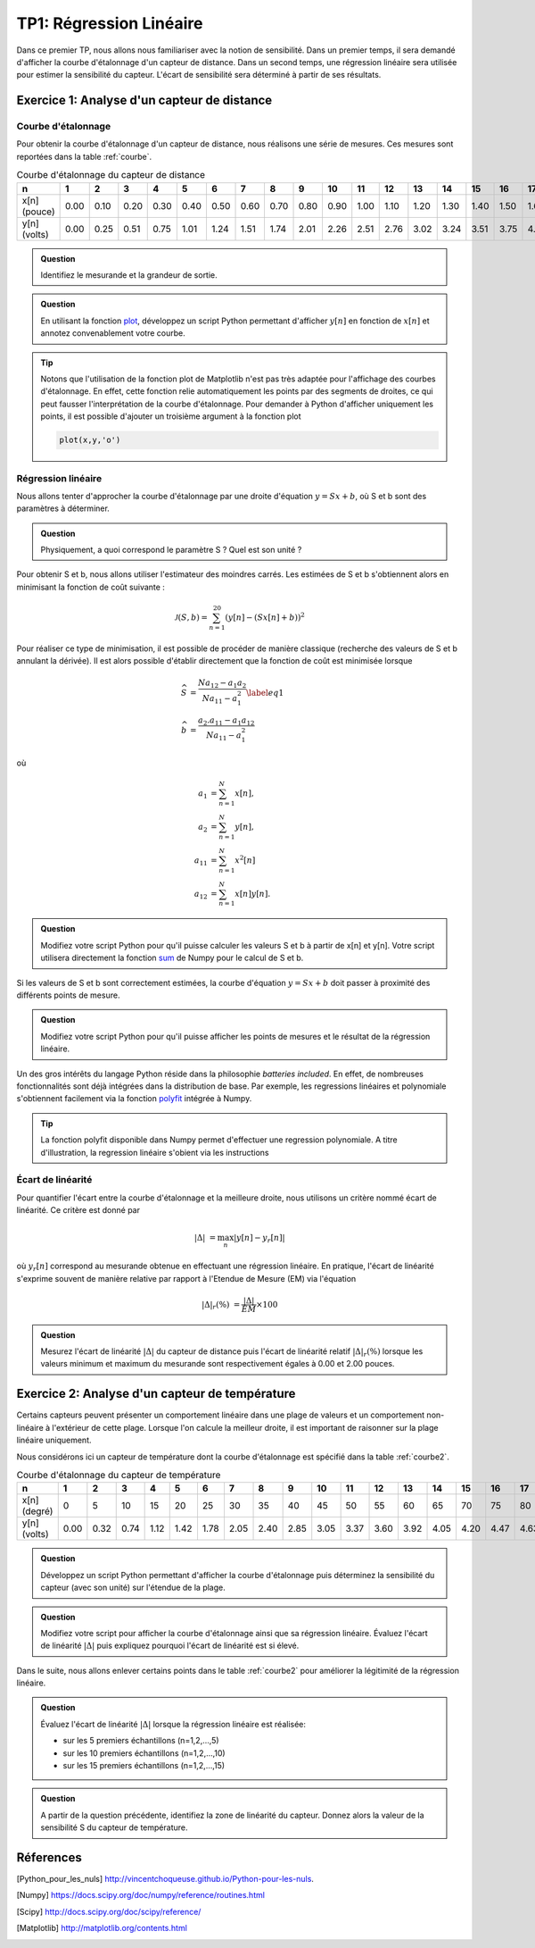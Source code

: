 TP1: Régression Linéaire
========================

Dans ce premier TP, nous allons nous familiariser avec la notion de sensibilité. Dans un premier temps, il sera demandé d'afficher la courbe d'étalonnage d'un capteur de distance. Dans un second temps, une régression linéaire sera utilisée pour estimer la sensibilité du capteur. L'écart de sensibilité sera déterminé à partir de ses résultats.

Exercice 1: Analyse d'un capteur de distance
--------------------------------------------

Courbe d'étalonnage
^^^^^^^^^^^^^^^^^^^

Pour obtenir la courbe d'étalonnage d'un capteur de distance, nous réalisons une série de
mesures. Ces mesures sont reportées dans la table :ref:`courbe`.

.. _courbe:

.. table:: Courbe d'étalonnage du capteur de distance

   +--------------+-----+-----+-----+-----+-----+-----+-----+-----+-----+-----+------+------+------+------+------+-----+------+------+-----+------+
   |       n      |  1  |  2  |  3  |  4  |  5  |  6  |  7  |  8  |  9  |  10 |  11  |  12  |  13  |  14  |  15  |  16 |  17  |  18  |  19 |  20  |
   +==============+=====+=====+=====+=====+=====+=====+=====+=====+=====+=====+======+======+======+======+======+=====+======+======+=====+======+
   | x[n] (pouce) |0.00 |0.10 |0.20 |0.30 |0.40 |0.50 |0.60 |0.70 |0.80 |0.90 |1.00  | 1.10 |1.20  |1.30  |1.40  |1.50 |1.60  |1.70  |1.80 |1.90  |
   +--------------+-----+-----+-----+-----+-----+-----+-----+-----+-----+-----+------+------+------+------+------+-----+------+------+-----+------+
   | y[n] (volts) |0.00 |0.25 |0.51 |0.75 |1.01 |1.24 |1.51 |1.74 |2.01 |2.26 | 2.51 |2.76  |3.02  |3.24  | 3.51 |3.75 |4.00  |4.26  |4.51 |4.75  |
   +--------------+-----+-----+-----+-----+-----+-----+-----+-----+-----+-----+------+------+------+------+------+-----+------+------+-----+------+


.. admonition:: Question

    Identifiez le mesurande et la grandeur de sortie.

.. admonition:: Question

   En utilisant la fonction `plot <http://matplotlib.org/examples/pylab_examples/simple_plot.html>`_, développez un script Python permettant d'afficher :math:`y[n]` en fonction de :math:`x[n]` et annotez convenablement votre courbe.

.. tip ::

    Notons que l'utilisation de la fonction plot de Matplotlib n'est pas très adaptée pour l'affichage des courbes d'étalonnage. En effet, cette fonction relie automatiquement les points par des segments de droites, ce qui peut fausser l'interprétation de la courbe d'étalonnage. Pour demander à Python d'afficher uniquement les points, il est possible d'ajouter un troisième argument à la fonction plot

    .. code::

        plot(x,y,'o')


Régression linéaire
^^^^^^^^^^^^^^^^^^^

Nous allons tenter d'approcher la courbe d'étalonnage par une droite d'équation :math:`y=Sx+b`, où S et b sont des paramètres à déterminer.

.. admonition:: Question

    Physiquement, a quoi correspond le paramètre S ? Quel est son unité ?

Pour obtenir S et b, nous allons utiliser l'estimateur des moindres carrés. Les estimées de S et b s'obtiennent alors en minimisant la fonction de coût suivante :

.. math::

   \mathcal{J}(S,b)=\sum_{n=1}^{20}\left(y[n]-(Sx[n]+b)\right)^{2}

Pour réaliser ce type de minimisation, il est possible de procéder de manière classique (recherche des valeurs de S et b annulant la dérivée). Il est alors possible d'établir directement que la fonction de coût est minimisée lorsque

.. math::

   \widehat{S}&=\frac{Na_{12}-a_{1}a_{2}}{Na_{11}-a_{1}^{2}}\label{eq1}\\
   \widehat{b}&=\frac{a_{2}.a_{11}-a_{1}a_{12}}{Na_{11}-a_{1}^{2}}

où

.. math::

   a_{1}&=\sum_{n=1}^{N} x[n],\\
   a_{2}&=\sum_{n=1}^{N} y[n],\\
   a_{11}&=\sum_{n=1}^{N} x^{2}[n]\\
   a_{12}&=\sum_{n=1}^{N} x[n]y[n].


.. admonition:: Question

    Modifiez votre script Python pour qu'il puisse calculer les valeurs S et b à partir de x[n] et y[n]. Votre script utilisera directement la fonction `sum <http://docs.scipy.org/doc/numpy/reference/generated/numpy.sum.html>`_ de Numpy pour le calcul de S et b.

Si les valeurs de S et b sont correctement estimées, la courbe d'équation :math:`y=Sx+b` doit passer à proximité des différents points de mesure.


.. admonition:: Question

    Modifiez votre script Python pour qu'il puisse afficher les points de mesures et le résultat de la régression linéaire.

Un des gros intérêts du langage Python réside dans la philosophie *batteries included*. En effet, de nombreuses fonctionnalités sont déjà intégrées dans la distribution de base. Par exemple, les regressions linéaires et polynomiale s'obtiennent facilement via la fonction `polyfit <http://docs.scipy.org/doc/numpy/reference/generated/numpy.polyfit.html>`_ intégrée à Numpy.

.. tip :: La fonction polyfit disponible dans Numpy permet d'effectuer une regression polynomiale. A titre d'illustration, la regression linéaire s'obient via les instructions

    .. plot:: TP1/programme1.py
       :include-source:

Écart de linéarité
^^^^^^^^^^^^^^^^^^

Pour quantifier l'écart entre la courbe d'étalonnage et la meilleure droite, nous utilisons un critère nommé écart de linéarité. Ce critère est donné par

.. math::

    |\Delta|&=\max_{n} |y[n]-y_{r}[n]|

où :math:`y_{r}[n]` correspond au mesurande obtenue en effectuant une régression linéaire. En pratique, l'écart de linéarité s'exprime souvent de manière relative par rapport à l'Etendue de Mesure (EM) via l'équation

.. math::

    |\Delta|_{r}(\%)&=\frac{|\Delta|}{EM}\times 100

.. admonition:: Question

    Mesurez l'écart de linéarité :math:`|\Delta|` du capteur de distance puis l'écart de linéarité relatif :math:`|\Delta|_{r}(\%)` lorsque les valeurs minimum et maximum du mesurande sont respectivement égales à 0.00 et 2.00 pouces.


Exercice 2: Analyse d'un capteur de température
------------------------------------------------

Certains capteurs peuvent présenter un comportement linéaire dans une plage de valeurs et un comportement non-linéaire à l'extérieur de cette plage. Lorsque l'on calcule la meilleur droite, il est important de raisonner sur la plage linéaire uniquement.

Nous considérons ici un capteur de température dont la courbe d'étalonnage est spécifié dans la table :ref:`courbe2`.

.. _courbe2:

.. table:: Courbe d'étalonnage du capteur de température

    +--------------+-----+-----+-----+-----+-----+-----+-----+-----+-----+-----+------+------+------+------+------+-----+------+------+-----+------+
    |       n      |  1  |  2  |  3  |  4  |  5  |  6  |  7  |  8  |  9  |  10 |  11  |  12  |  13  |  14  |  15  |  16 |  17  |  18  |  19 |  20  |
    +==============+=====+=====+=====+=====+=====+=====+=====+=====+=====+=====+======+======+======+======+======+=====+======+======+=====+======+
    | x[n] (degré) |  0  |  5  | 10  | 15  | 20  | 25  | 30  | 35  | 40  | 45  |  50  |  55  |  60  |  65  |  70  | 75  |  80  |  85  | 90  |  95  |
    +--------------+-----+-----+-----+-----+-----+-----+-----+-----+-----+-----+------+------+------+------+------+-----+------+------+-----+------+
    | y[n] (volts) |0.00 |0.32 |0.74 |1.12 |1.42 |1.78 |2.05 |2.40 |2.85 |3.05 | 3.37 | 3.60 |3.92  |4.05  | 4.20 |4.47 |4.63  | 4.74 |4.85 |4.92  |
    +--------------+-----+-----+-----+-----+-----+-----+-----+-----+-----+-----+------+------+------+------+------+-----+------+------+-----+------+

.. admonition:: Question

    Développez un script Python permettant d'afficher la courbe d'étalonnage puis déterminez la sensibilité du capteur (avec son unité) sur l'étendue de la plage.

.. admonition:: Question

    Modifiez votre script pour afficher la courbe d'étalonnage ainsi que sa régression linéaire. Évaluez l'écart de linéarité :math:`|\Delta|` puis expliquez pourquoi l'écart de linéarité est si élevé.


Dans le suite, nous allons enlever certains points dans le table :ref:`courbe2` pour améliorer la légitimité de la régression linéaire.

.. admonition:: Question

    Évaluez l'écart de linéarité :math:`|\Delta|` lorsque la régression linéaire est réalisée:

    * sur les 5 premiers échantillons (n=1,2,...,5)
    * sur les 10 premiers échantillons (n=1,2,...,10)
    * sur les 15 premiers échantillons (n=1,2,...,15)

.. admonition:: Question

    A partir de la question précédente, identifiez la zone de linéarité du capteur. Donnez alors la valeur de la sensibilité S du capteur de température.

Réferences
----------

.. [Python_pour_les_nuls] http://vincentchoqueuse.github.io/Python-pour-les-nuls.
.. [Numpy] https://docs.scipy.org/doc/numpy/reference/routines.html
.. [Scipy] http://docs.scipy.org/doc/scipy/reference/
.. [Matplotlib] http://matplotlib.org/contents.html


